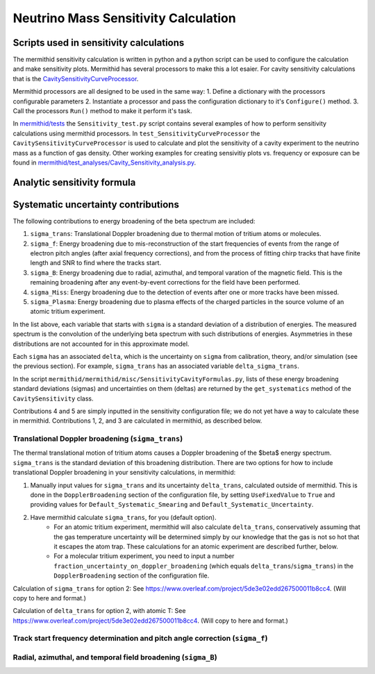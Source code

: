 ------------------
Neutrino Mass Sensitivity Calculation
------------------


Scripts used in sensitivity calculations
----------------------------------

The mermithid sensitivity calculation is written in python and a python script can be used to configure the calculation and make sensitivity plots.
Mermithid has several processors to make this a lot esaier. For cavity sensitivity calculations that is the `CavitySensitivityCurveProcessor`_.

.. _CavitySensitivityCurveProcessor: https://github.com/project8/mermithid/blob/feature/sensitivity_curve/mermithid/processors/Sensitivity/CavitySensitivityCurveProcessor.py

Mermithid processors are all designed to be used in the same way:
1. Define a dictionary with the processors configurable parameters
2. Instantiate a processor and pass the configuration dictionary to it's ``Configure()`` method.
3. Call the processors ``Run()`` method to make it perform it's task.

In `mermithid/tests`_ the ``Sensitivity_test.py`` script contains several examples of how to perform sensitivity calculations using mermithid processors. In ``test_SensitivityCurveProcessor`` the ``CavitySensitivityCurveProcessor`` is used to calculate and plot the sensitivity of a cavity experiment to the neutrino mass as a function of gas density.
Other working examples for creating sensivitiy plots vs. frequency or exposure can be found in `mermithid/test_analyses/Cavity_Sensitivity_analysis.py`_.

.. _mermithid/tests: https://github.com/project8/mermithid/blob/feature/sensitivity_curve/mermithid/tests
.. _mermithid/test_analyses/Cavity_Sensitivity_analysis.py: https://github.com/project8/mermithid/blob/feature/sensitivity_curve/test_analysis/Cavity_Sensitivity_analysis.py


Analytic sensitivity formula
----------------------------------


Systematic uncertainty contributions
----------------------------------

The following contributions to energy broadening of the beta spectrum are included:

1. ``sigma_trans``: Translational Doppler broadening due to thermal motion of tritium atoms or molecules.
2. ``sigma_f``: Energy broadening due to mis-reconstruction of the start frequencies of events from the range of electron pitch angles (after axial frequency corrections), and from the process of fitting chirp tracks that have finite length and SNR to find where the tracks start.
3. ``sigma_B``: Energy broadening due to radial, azimuthal, and temporal varation of the magnetic field. This is the remaining broadening after any event-by-event corrections for the field have been performed.
4. ``sigma_Miss``: Energy broadening due to the detection of events after one or more tracks have been missed.
5. ``sigma_Plasma``: Energy broadening due to plasma effects of the charged particles in the source volume of an atomic tritium experiment.

In the list above, each variable that starts with ``sigma`` is a standard deviation of a distribution of energies. The measured spectrum is the convolution of the underlying beta spectrum with such distributions of energies. Asymmetries in these distributions are not accounted for in this approximate model.

Each ``sigma`` has an associated ``delta``, which is the uncertainty on ``sigma`` from calibration, theory, and/or simulation (see the previous section). For example, ``sigma_trans`` has an associated variable ``delta_sigma_trans``.

In the script ``mermithid/mermithid/misc/SensitivityCavityFormulas.py``, lists of these energy broadening standard deviations (sigmas) and uncertainties on them (deltas) are returned by the ``get_systematics`` method of the ``CavitySensitivity`` class.

Contributions 4 and 5 are simply inputted in the sensitivity configuration file; we do not yet have a way to calculate these in mermithid. Contributions 1, 2, and 3 are calculated in mermithid, as described below.


Translational Doppler broadening (``sigma_trans``)
============================
The thermal translational motion of tritium atoms causes a Doppler broadening of the $\beta$ energy spectrum. ``sigma_trans`` is the standard deviation of this broadening distribution. There are two options for how to include translational Doppler broadening in your sensitivity calculations, in mermithid:

1. Manually input values for ``sigma_trans`` and its uncertainty ``delta_trans``, calculated outside of mermithid. This is done in the ``DopplerBroadening`` section of the configuration file, by setting ``UseFixedValue`` to ``True`` and providing values for ``Default_Systematic_Smearing`` and ``Default_Systematic_Uncertainty``.

2. Have mermithid calculate ``sigma_trans``, for you (default option).
    - For an atomic tritium experiment, mermithid will also calculate ``delta_trans``, conservatively assuming that the gas temperature uncertainty will be determined simply by our knowledge that the gas is not so hot that it escapes the atom trap. These calculations for an atomic experiment are described further, below.
    - For a molecular tritium experiment, you need to input a number ``fraction_uncertainty_on_doppler_broadening`` (which equals ``delta_trans``/``sigma_trans``) in the ``DopplerBroadening`` section of the configuration file. 

Calculation of ``sigma_trans`` for option 2: See https://www.overleaf.com/project/5de3e02edd267500011b8cc4. 
(Will copy to here and format.)

Calculation of ``delta_trans`` for option 2, with atomic T: See https://www.overleaf.com/project/5de3e02edd267500011b8cc4. 
(Will copy to here and format.)



Track start frequency determination and pitch angle correction (``sigma_f``)
============================


Radial, azimuthal, and temporal field broadening (``sigma_B``)
============================

